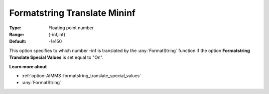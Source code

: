 

.. _option-AIMMS-formatstring_translate_mininf:


Formatstring Translate Mininf
=============================



:Type:	Floating point number	
:Range:	(-inf,inf)	
:Default:	-1e150	



This option specifies to which number -inf is translated by the :any:`FormatString` function if the option **Formatstring Translate Special Values** is set equal to "On".



**Learn more about** 

*	:ref:`option-AIMMS-formatstring_translate_special_values`  
*	:any:`FormatString`



